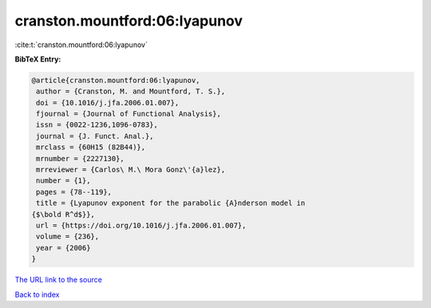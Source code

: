 cranston.mountford:06:lyapunov
==============================

:cite:t:`cranston.mountford:06:lyapunov`

**BibTeX Entry:**

.. code-block:: bibtex

   @article{cranston.mountford:06:lyapunov,
    author = {Cranston, M. and Mountford, T. S.},
    doi = {10.1016/j.jfa.2006.01.007},
    fjournal = {Journal of Functional Analysis},
    issn = {0022-1236,1096-0783},
    journal = {J. Funct. Anal.},
    mrclass = {60H15 (82B44)},
    mrnumber = {2227130},
    mrreviewer = {Carlos\ M.\ Mora Gonz\'{a}lez},
    number = {1},
    pages = {78--119},
    title = {Lyapunov exponent for the parabolic {A}nderson model in
   {$\bold R^d$}},
    url = {https://doi.org/10.1016/j.jfa.2006.01.007},
    volume = {236},
    year = {2006}
   }
`The URL link to the source <ttps://doi.org/10.1016/j.jfa.2006.01.007}>`_


`Back to index <../By-Cite-Keys.html>`_
